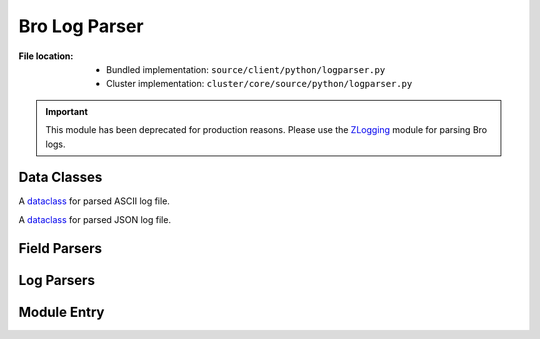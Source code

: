 --------------
Bro Log Parser
--------------

:File location:

   * Bundled implementation: ``source/client/python/logparser.py``
   * Cluster implementation: ``cluster/core/source/python/logparser.py``

.. important::

   This module has been deprecated for production reasons.
   Please use the `ZLogging`_ module for parsing Bro logs.

   .. _ZLogging: https://zlogging.jarryshaw.me

Data Classes
------------

.. class:: logparser.TEXTInfo

   A `dataclass`_ for parsed ASCII log file.

   .. attribute:: format
      :value: 'text'

      Log file format.

   .. attribute:: path
      :type: str

      Path to log file.

   .. attribute:: open
      :type: datetime.datetime

      Open time of log file.

   .. attribute:: close
      :type: datetime.datetime

      Close time of log file.

   .. attribute:: context
      :type: pandas.DataFrame

      Parsed log context.

   .. attribute:: exit_with_error
      :type: bool

      If log file exited with error, i.e. close time :attr:`~logparser.TEXTInfo.close`
      doesn't present in the log file.

.. class:: logparser.JSONInfo

   A `dataclass`_ for parsed JSON log file.

   .. attribute:: format
      :value: 'json'

      Log file format.

   .. attribute:: context
      :type: pandas.DataFrame

      Parsed log context.

.. _dataclass: https://www.python.org/dev/peps/pep-0557

Field Parsers
-------------

.. data:: logparser.set_separator
   :type: str

   Separator of ``set`` & ``vector`` values in ASCII logs.

.. data:: logparser.empty_field
   :type: str

   Separator of *empty* fields in ASCII logs.

.. data:: logparser.unset_field
   :type: str

   Separator of *unset* fields in ASCII logs.

   .. note::

      If the field is ``unset_field``, then the parsers below will
      return ``None``.

.. function:: logparser.set_parser(s: str, t: Type[T])

   Parse ``set`` field.

   :param str s: Field string.
   :param type t: Type of ``set`` elements.
   :rtype: ``Set[T]``

.. function:: logparser.vector_parser(s: str, t: Type[T])

   Parse ``vector`` field.

   :param str s: Field string.
   :param type t: Type of ``vector`` elements.
   :rtype: ``List[T]``

.. function:: logparser.str_parser(s: str)

   Parse ``string`` field.

   :param str s: Field string.
   :rtype: ``str``

   .. note::

      To *unescape* the escaped bytes characters, we use the ``unicode_escape``
      encoding to decode the parsed string.

.. function:: logparser.port_parser(s: str)

   Parse ``port`` field.

   :param str s: Field string.
   :rtype: ``int`` (``uint16``)

.. function:: logparser.int_parser(s: str)

   Parse ``int`` field.

   :param str s: Field string.
   :rtype: ``int`` (``int64``)

.. function:: logparser.count_parser(s: str)

   Parse ``count`` field.

   :param str s: Field string.
   :rtype: ``int`` (``uint64``)

.. function:: logparser.addr_parser(s: str)

   Parse ``addr`` field.

   :param str s: Field string.
   :rtype: ``Union[ipaddress.IPv4Address, ipaddress.IPv6Address]``

.. function:: logparser.subnet_parser(s: str)

   Parse ``subnet`` field.

   :param str s: Field string.
   :rtype: ``Union[ipaddress.IPv4Network, ipaddress.IPv6Network]``

.. function:: logparser.time_parser(s: str)

   Parse ``time`` field.

   :param str s: Field string.
   :rtype: ``datetime.datetime``

.. function:: logparser.float_parser(s: str)

   Parse ``float`` field.

   :param str s: Field string.
   :rtype: ``decimal.Decimal`` (*precision* set to ``6``)

.. function:: logparser.interval_parser(s: str)

   Parse ``interval`` field.

   :param str s: Field string.
   :rtype: ``datetime.timedelta``

.. function:: logparser.enum_parser(s: str)

   Parse ``enum`` field.

   :param str s: Field string.
   :rtype: ``enum.Enum``

.. function:: logparser.bool_parser(s: str)

   Parse ``bool`` field.

   :param str s: Field string.
   :rtype: ``bool``
   :raises ValueError: If ``s`` is not a valid value, i.e. any of
      :data:`~logparser.unset_field`, ``'T'`` (``True``) or ``'F'``
      (``False``).

.. data:: logparser.type_parser
   :value: collections.defaultdict(lambda: str_parser, dict(
               string=str_parser,
               port=port_parser,
               enum=enum_parser,
               interval=interval_parser,
               addr=addr_parser,
               subnet=subnet_parser,
               int=int_parser,
               count=count_parser,
               time=time_parser,
               double=float_parser,
               bool=bool_parser,
           ))

   Mapping for Bro types and corresponding parser function.

Log Parsers
-----------

.. function:: logparser.parse_text(file: io.TextIOWrapper, line: str, hook: Optional[Dict[str, Callable[[str], Any]])

   Parse ASCII logs.

   :param file: Log file opened in read (``'r'``) mode.
   :param str line: First line of the log file (used for format detection by :func:`~logparser.parse`).
   :param hook: Addition parser mappings to register in :data:`~logparser.type_parser`.
   :rtype: TEXTInfo

.. function:: logparser.parse_text(file: io.TextIOWrapper, line: str)

   Parse JSON logs.

   :param file: Log file opened in read (``'r'``) mode.
   :param str line: First line of the log file (used for format detection by :func:`~logparser.parse`).
   :rtype: JSONInfo

.. function:: logparser.parse(filename: str, hook: Optional[Dict[str, Callable[[str], Any]])

   Parse Bro logs.

   :param str filename: Log file to be parsed.
   :param hook: Addition parser mappings to register in :data:`~logparser.type_parser` when processing
      ASCII logs for :func:`~logparser.parse_text`.
   :rtype: Union[TEXTInfo, JSONInfo]

   .. note::

      The function will automatically detect if the given log file is in
      ASCII or JSON format.

Module Entry
------------

.. function:: logparser.main()

   .. code:: shell

      python logparser.py [filename ...]

   Wrapper function to parse and *pretty* print log files.
